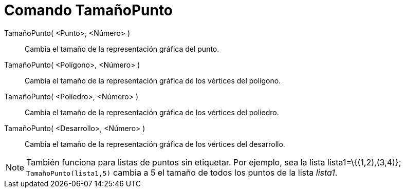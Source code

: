 = Comando TamañoPunto
:page-en: commands/SetPointSize_Command
ifdef::env-github[:imagesdir: /es/modules/ROOT/assets/images]

TamañoPunto( <Punto>, <Número> )::
  Cambia el tamaño de la representación gráfica del punto.
TamañoPunto( <Polígono>, <Número> )::
  Cambia el tamaño de la representación gráfica de los vértices del polígono.
TamañoPunto( <Políedro>, <Número> )::
  Cambia el tamaño de la representación gráfica de los vértices del poliedro.
TamañoPunto( <Desarrollo>, <Número> )::
  Cambia el tamaño de la representación gráfica de los vértices del desarrollo.

[NOTE]
====

También funciona para listas de puntos sin etiquetar. Por ejemplo, sea la lista lista1=\{(1,2),(3,4)};
`++TamañoPunto(lista1,5)++` cambia a 5 el tamaño de todos los puntos de la lista _lista1_.

====
